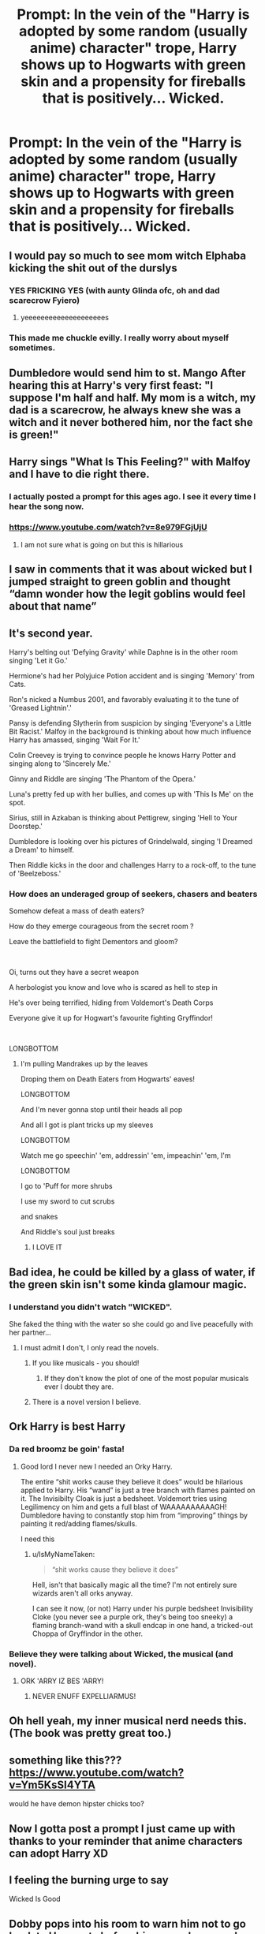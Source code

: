 #+TITLE: Prompt: In the vein of the "Harry is adopted by some random (usually anime) character" trope, Harry shows up to Hogwarts with green skin and a propensity for fireballs that is positively... Wicked.

* Prompt: In the vein of the "Harry is adopted by some random (usually anime) character" trope, Harry shows up to Hogwarts with green skin and a propensity for fireballs that is positively... Wicked.
:PROPERTIES:
:Author: ShredofInsanity
:Score: 146
:DateUnix: 1575505373.0
:DateShort: 2019-Dec-05
:END:

** I would pay so much to see mom witch Elphaba kicking the shit out of the durslys
:PROPERTIES:
:Author: yagi_takeru
:Score: 56
:DateUnix: 1575518691.0
:DateShort: 2019-Dec-05
:END:

*** YES FRICKING YES (with aunty Glinda ofc, oh and dad scarecrow Fyiero)
:PROPERTIES:
:Author: HuntressDemiwitch
:Score: 15
:DateUnix: 1575536001.0
:DateShort: 2019-Dec-05
:END:

**** yeeeeeeeeeeeeeeeeeeees
:PROPERTIES:
:Author: yagi_takeru
:Score: 1
:DateUnix: 1575561524.0
:DateShort: 2019-Dec-05
:END:


*** This made me chuckle evilly. I really worry about myself sometimes.
:PROPERTIES:
:Author: scottyboy359
:Score: 1
:DateUnix: 1586417316.0
:DateShort: 2020-Apr-09
:END:


** Dumbledore would send him to st. Mango After hearing this at Harry's very first feast: "I suppose I'm half and half. My mom is a witch, my dad is a scarecrow, he always knew she was a witch and it never bothered him, nor the fact she is green!"
:PROPERTIES:
:Author: Tintingocce
:Score: 22
:DateUnix: 1575534253.0
:DateShort: 2019-Dec-05
:END:


** Harry sings "What Is This Feeling?" with Malfoy and I have to die right there.
:PROPERTIES:
:Author: jeffala
:Score: 46
:DateUnix: 1575521513.0
:DateShort: 2019-Dec-05
:END:

*** I actually posted a prompt for this ages ago. I see it every time I hear the song now.
:PROPERTIES:
:Author: _dum_spiro_spero_
:Score: 15
:DateUnix: 1575523561.0
:DateShort: 2019-Dec-05
:END:


*** [[https://www.youtube.com/watch?v=8e979FGjUjU]]
:PROPERTIES:
:Author: Locked_Key
:Score: 3
:DateUnix: 1575590328.0
:DateShort: 2019-Dec-06
:END:

**** I am not sure what is going on but this is hillarious
:PROPERTIES:
:Author: YuliyaKar
:Score: 2
:DateUnix: 1575998862.0
:DateShort: 2019-Dec-10
:END:


** I saw in comments that it was about wicked but I jumped straight to green goblin and thought “damn wonder how the legit goblins would feel about that name”
:PROPERTIES:
:Author: EquinoxGm
:Score: 19
:DateUnix: 1575526555.0
:DateShort: 2019-Dec-05
:END:


** It's second year.

Harry's belting out 'Defying Gravity' while Daphne is in the other room singing 'Let it Go.'

Hermione's had her Polyjuice Potion accident and is singing 'Memory' from Cats.

Ron's nicked a Numbus 2001, and favorably evaluating it to the tune of 'Greased Lightnin'.'

Pansy is defending Slytherin from suspicion by singing 'Everyone's a Little Bit Racist.' Malfoy in the background is thinking about how much influence Harry has amassed, singing 'Wait For It.'

Colin Creevey is trying to convince people he knows Harry Potter and singing along to 'Sincerely Me.'

Ginny and Riddle are singing 'The Phantom of the Opera.'

Luna's pretty fed up with her bullies, and comes up with 'This Is Me' on the spot.

Sirius, still in Azkaban is thinking about Pettigrew, singing 'Hell to Your Doorstep.'

Dumbledore is looking over his pictures of Grindelwald, singing 'I Dreamed a Dream' to himself.

Then Riddle kicks in the door and challenges Harry to a rock-off, to the tune of 'Beelzeboss.'
:PROPERTIES:
:Author: ForwardDiscussion
:Score: 15
:DateUnix: 1575563508.0
:DateShort: 2019-Dec-05
:END:

*** How does an underaged group of seekers, chasers and beaters

Somehow defeat a mass of death eaters?

How do they emerge courageous from the secret room ?

Leave the battlefield to fight Dementors and gloom?

​

Oi, turns out they have a secret weapon

A herbologist you know and love who is scared as hell to step in

He's over being terrified, hiding from Voldemort's Death Corps

Everyone give it up for Hogwart's favourite fighting Gryffindor!

​

LONGBOTTOM
:PROPERTIES:
:Author: FritoKAL
:Score: 3
:DateUnix: 1575582394.0
:DateShort: 2019-Dec-06
:END:

**** I'm pulling Mandrakes up by the leaves

Droping them on Death Eaters from Hogwarts' eaves!

LONGBOTTOM

And I'm never gonna stop until their heads all pop

And all I got is plant tricks up my sleeves

LONGBOTTOM

Watch me go speechin' 'em, addressin' 'em, impeachin' 'em, I'm

LONGBOTTOM

I go to 'Puff for more shrubs

I use my sword to cut scrubs

and snakes

And Riddle's soul just breaks
:PROPERTIES:
:Author: ForwardDiscussion
:Score: 3
:DateUnix: 1575584226.0
:DateShort: 2019-Dec-06
:END:

***** I LOVE IT
:PROPERTIES:
:Author: FritoKAL
:Score: 2
:DateUnix: 1575588502.0
:DateShort: 2019-Dec-06
:END:


** Bad idea, he could be killed by a glass of water, if the green skin isn't some kinda glamour magic.
:PROPERTIES:
:Score: 10
:DateUnix: 1575529499.0
:DateShort: 2019-Dec-05
:END:

*** I understand you didn't watch "WICKED".

She faked the thing with the water so she could go and live peacefully with her partner...
:PROPERTIES:
:Author: Tintingocce
:Score: 25
:DateUnix: 1575534026.0
:DateShort: 2019-Dec-05
:END:

**** I must admit I don't, I only read the novels.
:PROPERTIES:
:Score: 11
:DateUnix: 1575534356.0
:DateShort: 2019-Dec-05
:END:

***** If you like musicals - you should!
:PROPERTIES:
:Author: Tintingocce
:Score: 13
:DateUnix: 1575534494.0
:DateShort: 2019-Dec-05
:END:

****** If they don't know the plot of one of the most popular musicals ever I doubt they are.
:PROPERTIES:
:Author: IdiotInACar
:Score: 4
:DateUnix: 1575565007.0
:DateShort: 2019-Dec-05
:END:


***** There is a novel version I believe.
:PROPERTIES:
:Author: Rift-Warden
:Score: 2
:DateUnix: 1575563628.0
:DateShort: 2019-Dec-05
:END:


** Ork Harry is best Harry
:PROPERTIES:
:Author: swayinit
:Score: 15
:DateUnix: 1575517399.0
:DateShort: 2019-Dec-05
:END:

*** Da red broomz be goin' fasta!
:PROPERTIES:
:Author: IsMyNameTaken
:Score: 20
:DateUnix: 1575530921.0
:DateShort: 2019-Dec-05
:END:

**** Good lord I never new I needed an Orky Harry.

The entire “shit works cause they believe it does” would be hilarious applied to Harry. His “wand” is just a tree branch with flames painted on it. The Invisibilty Cloak is just a bedsheet. Voldemort tries using Legilimency on him and gets a full blast of WAAAAAAAAAAGH! Dumbledore having to constantly stop him from “improving” things by painting it red/adding flames/skulls.

I need this
:PROPERTIES:
:Author: dancortens
:Score: 13
:DateUnix: 1575557237.0
:DateShort: 2019-Dec-05
:END:

***** u/IsMyNameTaken:
#+begin_quote
  “shit works cause they believe it does”
#+end_quote

Hell, isn't that basically magic all the time? I'm not entirely sure wizards aren't all orks anyway.

I can see it now, (or not) Harry under his purple bedsheet Invisibility Cloke (you never see a purple ork, they's being too sneeky) a flaming branch-wand with a skull endcap in one hand, a tricked-out Choppa of Gryffindor in the other.
:PROPERTIES:
:Author: IsMyNameTaken
:Score: 6
:DateUnix: 1575564284.0
:DateShort: 2019-Dec-05
:END:


*** Believe they were talking about Wicked, the musical (and novel).
:PROPERTIES:
:Author: ForwardDiscussion
:Score: 23
:DateUnix: 1575520378.0
:DateShort: 2019-Dec-05
:END:

**** ORK 'ARRY IZ BES 'ARRY!
:PROPERTIES:
:Author: swayinit
:Score: 26
:DateUnix: 1575524577.0
:DateShort: 2019-Dec-05
:END:

***** NEVER ENUFF EXPELLIARMUS!
:PROPERTIES:
:Author: blast_ended_sqrt
:Score: 9
:DateUnix: 1575549215.0
:DateShort: 2019-Dec-05
:END:


** Oh hell yeah, my inner musical nerd needs this. (The book was pretty great too.)
:PROPERTIES:
:Score: 5
:DateUnix: 1575542728.0
:DateShort: 2019-Dec-05
:END:


** something like this??? [[https://www.youtube.com/watch?v=Ym5KsSI4YTA]]

would he have demon hipster chicks too?
:PROPERTIES:
:Author: mysexstuff
:Score: 8
:DateUnix: 1575514527.0
:DateShort: 2019-Dec-05
:END:


** Now I gotta post a prompt I just came up with thanks to your reminder that anime characters can adopt Harry XD
:PROPERTIES:
:Author: Tokimi-
:Score: 3
:DateUnix: 1575547263.0
:DateShort: 2019-Dec-05
:END:


** I feeling the burning urge to say

Wicked Is Good
:PROPERTIES:
:Author: chatty92
:Score: 2
:DateUnix: 1575557413.0
:DateShort: 2019-Dec-05
:END:


** Dobby pops into his room to warn him not to go back to Hogwarts before his second year and finds a flying monkey staring at him...
:PROPERTIES:
:Author: r_ca
:Score: 1
:DateUnix: 1575571069.0
:DateShort: 2019-Dec-05
:END:


** This is a HP x One Punch crossover where harry is raised by the one punch guy (sorry I forget his name)

Story: One Punch Wizard [[https://www.fanfiction.net/s/12355543/1/0]]

Not exactly what your looking for but enjoyable
:PROPERTIES:
:Author: baasum_
:Score: 1
:DateUnix: 1575583611.0
:DateShort: 2019-Dec-06
:END:
